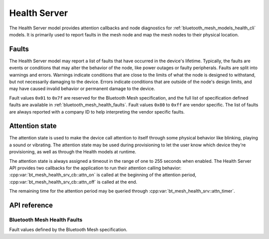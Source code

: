.. _bluetooth_mesh_models_health_srv:

Health Server
#############

The Health Server model provides attention callbacks and node diagnostics for
:ref:`bluetooth_mesh_models_health_cli` models. It is primarily used to report
faults in the mesh node and map the mesh nodes to their physical location.

Faults
******

The Health Server model may report a list of faults that have occurred in the
device's lifetime. Typically, the faults are events or conditions that may
alter the behavior of the node, like power outages or faulty peripherals.
Faults are split into warnings and errors. Warnings indicate conditions that
are close to the limits of what the node is designed to withstand, but not
necessarily damaging to the device. Errors indicate conditions that are
outside of the node's design limits, and may have caused invalid behavior or
permanent damage to the device.

Fault values ``0x01`` to ``0x7f`` are reserved for the Bluetooth Mesh
specification, and the full list of specification defined faults are available
in :ref:`bluetooth_mesh_health_faults`. Fault values ``0x80`` to ``0xff`` are
vendor specific. The list of faults are always reported with a company ID to
help interpreting the vendor specific faults.

.. _bluetooth_mesh_models_health_srv_attention:

Attention state
***************

The attention state is used to make the device call attention to itself
through some physical behavior like blinking, playing a sound or vibrating.
The attention state may be used during provisioning to let the user know which
device they're provisioning, as well as through the Health models at runtime.

The attention state is always assigned a timeout in the range of one to 255
seconds when enabled. The Health Server API provides two callbacks for the
application to run their attention calling behavior:
:cpp:var:`bt_mesh_health_srv_cb::attn_on` is called at the beginning of the
attention period, :cpp:var:`bt_mesh_health_srv_cb::attn_off` is called at
the end.

The remaining time for the attention period may be queried through
:cpp:var:`bt_mesh_health_srv::attn_timer`.

API reference
*************

.. doxygengroup:: bt_mesh_health_srv
   :project: Zephyr
   :members:

.. _bluetooth_mesh_health_faults:

Bluetooth Mesh Health Faults
============================

Fault values defined by the Bluetooth Mesh specification.

.. doxygengroup:: bt_mesh_health_faults
   :project: Zephyr
   :members:
